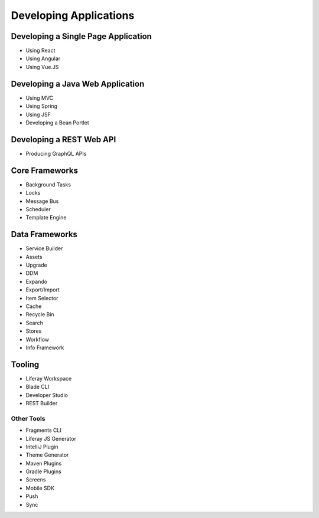 Developing Applications
=======================

Developing a Single Page Application
------------------------------------

* Using React
* Using Angular
* Using Vue.JS


Developing a Java Web Application
---------------------------------

* Using MVC
* Using Spring
* Using JSF
* Developing a Bean Portlet

Developing a REST Web API
-------------------------

* Producing GraphQL APIs

Core Frameworks
---------------

* Background Tasks
* Locks
* Message Bus
* Scheduler
* Template Engine

Data Frameworks
---------------

* Service Builder
* Assets
* Upgrade
* DDM
* Expando
* Export/Import
* Item Selector
* Cache
* Recycle Bin
* Search
* Stores
* Workflow
* Info Framework

Tooling
-------

* Liferay Workspace
* Blade CLI
* Developer Studio
* REST Builder

Other Tools
~~~~~~~~~~~

* Fragments CLI
* Liferay JS Generator
* IntelliJ Plugin
* Theme Generator
* Maven Plugins
* Gradle Plugins
* Screens
* Mobile SDK
* Push
* Sync
